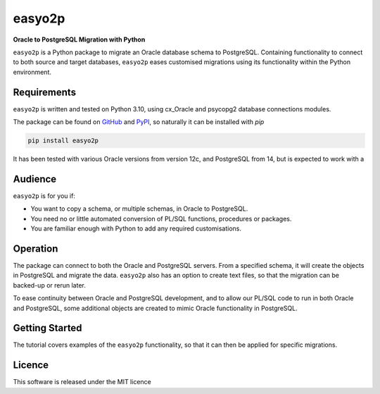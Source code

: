 easyo2p
=======
**Oracle to PostgreSQL Migration with Python**

``easyo2p`` is a Python package to migrate an Oracle database schema to PostgreSQL.
Containing functionality to connect to both source and target databases,
``easyo2p`` eases customised migrations using its functionality within the Python environment.

Requirements
------------

``easyo2p`` is written and tested on Python 3.10,
using cx_Oracle and psycopg2 database connections modules.

The package can be found on `GitHub <https://github.com/rikfair/easyo2p>`_
and `PyPI <https://pypi.org/project/easyo2p/>`_,
so naturally it can be installed with `pip`

.. code-block::

   pip install easyo2p

It has been tested with various Oracle versions from version 12c,
and PostgreSQL from 14, but is expected to work with a

Audience
--------

``easyo2p`` is for you if:

* You want to copy a schema, or multiple schemas, in Oracle to PostgreSQL.
* You need no or little automated conversion of PL/SQL functions, procedures or packages.
* You are familiar enough with Python to add any required customisations.

Operation
---------

The package can connect to both the Oracle and PostgreSQL servers.
From a specified schema, it will create the objects in PostgreSQL and migrate the data.
``easyo2p`` also has an option to create text files,
so that the migration can be backed-up or rerun later.

To ease continuity between Oracle and PostgreSQL development,
and to allow our PL/SQL code to run in both Oracle and PostgreSQL,
some additional objects are created to mimic Oracle functionality in PostgreSQL.

Getting Started
---------------

The tutorial covers examples of the ``easyo2p`` functionality,
so that it can then be applied for specific migrations.

Licence
-------

This software is released under the MIT licence